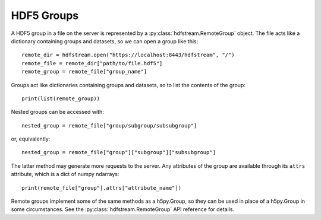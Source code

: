 HDF5 Groups
-----------

A HDF5 group in a file on the server is represented by a
:py:class:`hdfstream.RemoteGroup` object. The file acts like a
dictionary containing groups and datasets, so we can open a group like
this::

  remote_dir = hdfstream.open("https://localhost:8443/hdfstream", "/")
  remote_file = remote_dir["path/to/file.hdf5"]
  remote_group = remote_file["group_name"]

Groups act like dictionaries containing groups and datasets, so to
list the contents of the group::

  print(list(remote_group))

Nested groups can be accessed with::

  nested_group = remote_file["group/subgroup/subsubgroup"]

or, equivalently::

  nested_group = remote_file["group"]["subgroup"]["subsubgroup"]

The latter method may generate more requests to the server. Any
attributes of the group are available through its ``attrs`` attribute,
which is a dict of numpy ndarrays::

  print(remote_file["group"].attrs["attribute_name"])

Remote groups implement some of the same methods as a h5py.Group, so
they can be used in place of a h5py.Group in some circumstances. See
the :py:class:`hdfstream.RemoteGroup` API reference for details.
